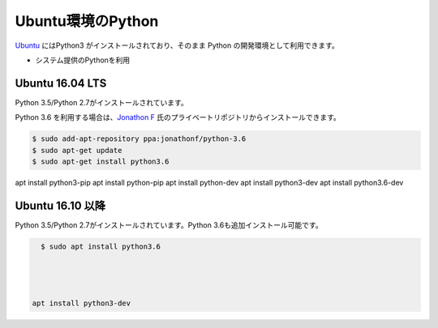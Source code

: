 
Ubuntu環境のPython
--------------------------------


`Ubuntu <https://www.ubuntu.com/>`_ にはPython3 がインストールされており、そのまま Python の開発環境として利用できます。


- システム提供のPythonを利用 





Ubuntu 16.04 LTS
===========================

Python 3.5/Python 2.7がインストールされています。

Python 3.6 を利用する場合は、`Jonathon F <https://launchpad.net/~jonathonf>`_ 氏のプライベートリポジトリからインストールできます。

.. code-block:: sh

   $ sudo add-apt-repository ppa:jonathonf/python-3.6
   $ sudo apt-get update
   $ sudo apt-get install python3.6


apt install python3-pip
apt install python-pip
apt install python-dev
apt install python3-dev
apt install python3.6-dev


Ubuntu 16.10 以降
===========================

Python 3.5/Python 2.7がインストールされています。Python 3.6も追加インストール可能です。

.. code-block:: sh

   $ sudo apt install python3.6




 apt install python3-dev

